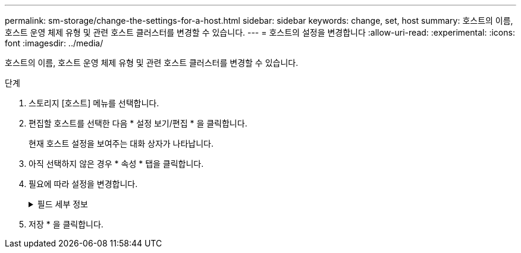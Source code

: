 ---
permalink: sm-storage/change-the-settings-for-a-host.html 
sidebar: sidebar 
keywords: change, set, host 
summary: 호스트의 이름, 호스트 운영 체제 유형 및 관련 호스트 클러스터를 변경할 수 있습니다. 
---
= 호스트의 설정을 변경합니다
:allow-uri-read: 
:experimental: 
:icons: font
:imagesdir: ../media/


[role="lead"]
호스트의 이름, 호스트 운영 체제 유형 및 관련 호스트 클러스터를 변경할 수 있습니다.

.단계
. 스토리지 [호스트] 메뉴를 선택합니다.
. 편집할 호스트를 선택한 다음 * 설정 보기/편집 * 을 클릭합니다.
+
현재 호스트 설정을 보여주는 대화 상자가 나타납니다.

. 아직 선택하지 않은 경우 * 속성 * 탭을 클릭합니다.
. 필요에 따라 설정을 변경합니다.
+
.필드 세부 정보
[%collapsible]
====
[cols="2*"]
|===
| 설정 | 설명 


 a| 
이름
 a| 
사용자가 제공한 호스트 이름을 변경할 수 있습니다. 호스트 이름을 지정해야 합니다.



 a| 
연결된 호스트 클러스터입니다
 a| 
다음 옵션 중 하나를 선택할 수 있습니다.

** * 없음 * -- 호스트가 독립 실행형 호스트로 유지됩니다. 호스트가 호스트 클러스터에 연결되어 있는 경우 시스템은 클러스터에서 호스트를 제거합니다.
** * <호스트 클러스터> * -- 시스템이 호스트를 선택한 클러스터에 연결합니다.




 a| 
호스트 운영 체제 유형입니다
 a| 
정의한 호스트에서 실행 중인 운영 체제의 유형을 변경할 수 있습니다.

|===
====
. 저장 * 을 클릭합니다.

